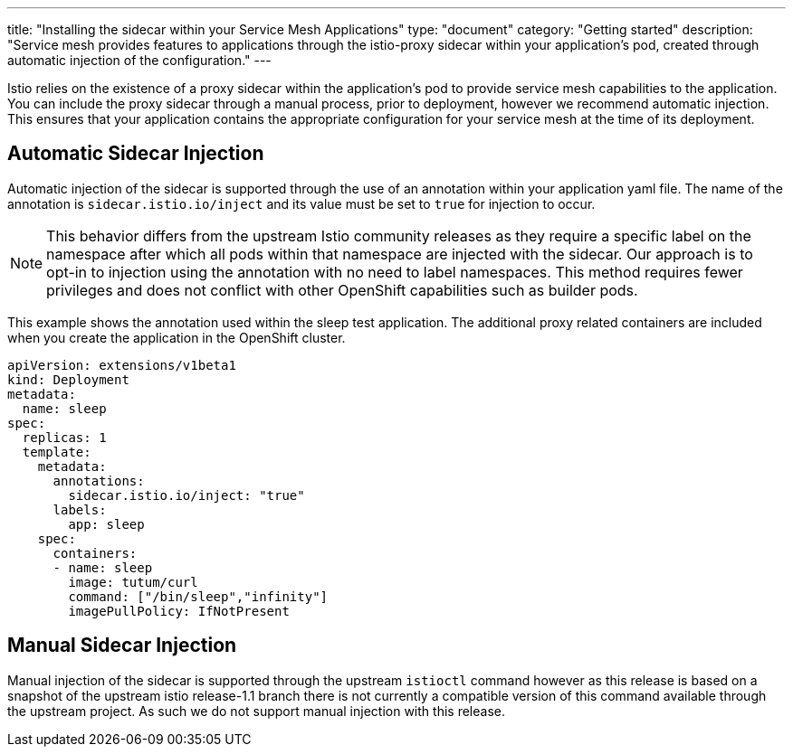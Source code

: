 ---
title: "Installing the sidecar within your Service Mesh Applications"
type: "document"
category: "Getting started"
description: "Service mesh provides features to applications through the istio-proxy sidecar within your application's pod, created through automatic injection of the configuration."
---

Istio relies on the existence of a proxy sidecar within the application's pod to provide service mesh capabilities to the application. You can include the proxy sidecar through a manual process, prior to deployment, however we recommend automatic injection. This ensures that your application contains the appropriate configuration for your service mesh at the time of its deployment.

Automatic Sidecar Injection
---------------------------

Automatic injection of the sidecar is supported through the use of an annotation within your application yaml file. The name of the annotation is `sidecar.istio.io/inject` and its value must be set to `true` for injection to occur.

NOTE: This behavior differs from the upstream Istio community releases as they require a specific label on the namespace after which all pods within that namespace are injected with the sidecar. Our approach is to opt-in to injection using the annotation with no need to label namespaces. This method requires fewer privileges and does not conflict with other OpenShift capabilities such as builder pods.

This example shows the annotation used within the sleep test application. The additional proxy related containers are included when you create the application in the OpenShift cluster.

[source,yaml]
----
apiVersion: extensions/v1beta1
kind: Deployment
metadata:
  name: sleep
spec:
  replicas: 1
  template:
    metadata:
      annotations:
        sidecar.istio.io/inject: "true"
      labels:
        app: sleep
    spec:
      containers:
      - name: sleep
        image: tutum/curl
        command: ["/bin/sleep","infinity"]
        imagePullPolicy: IfNotPresent
----

Manual Sidecar Injection
------------------------

Manual injection of the sidecar is supported through the upstream `istioctl` command however as this release is based on a snapshot of the upstream istio release-1.1 branch there is not currently a compatible version of this command available through the upstream project.  As such we do not support manual injection with this release.
